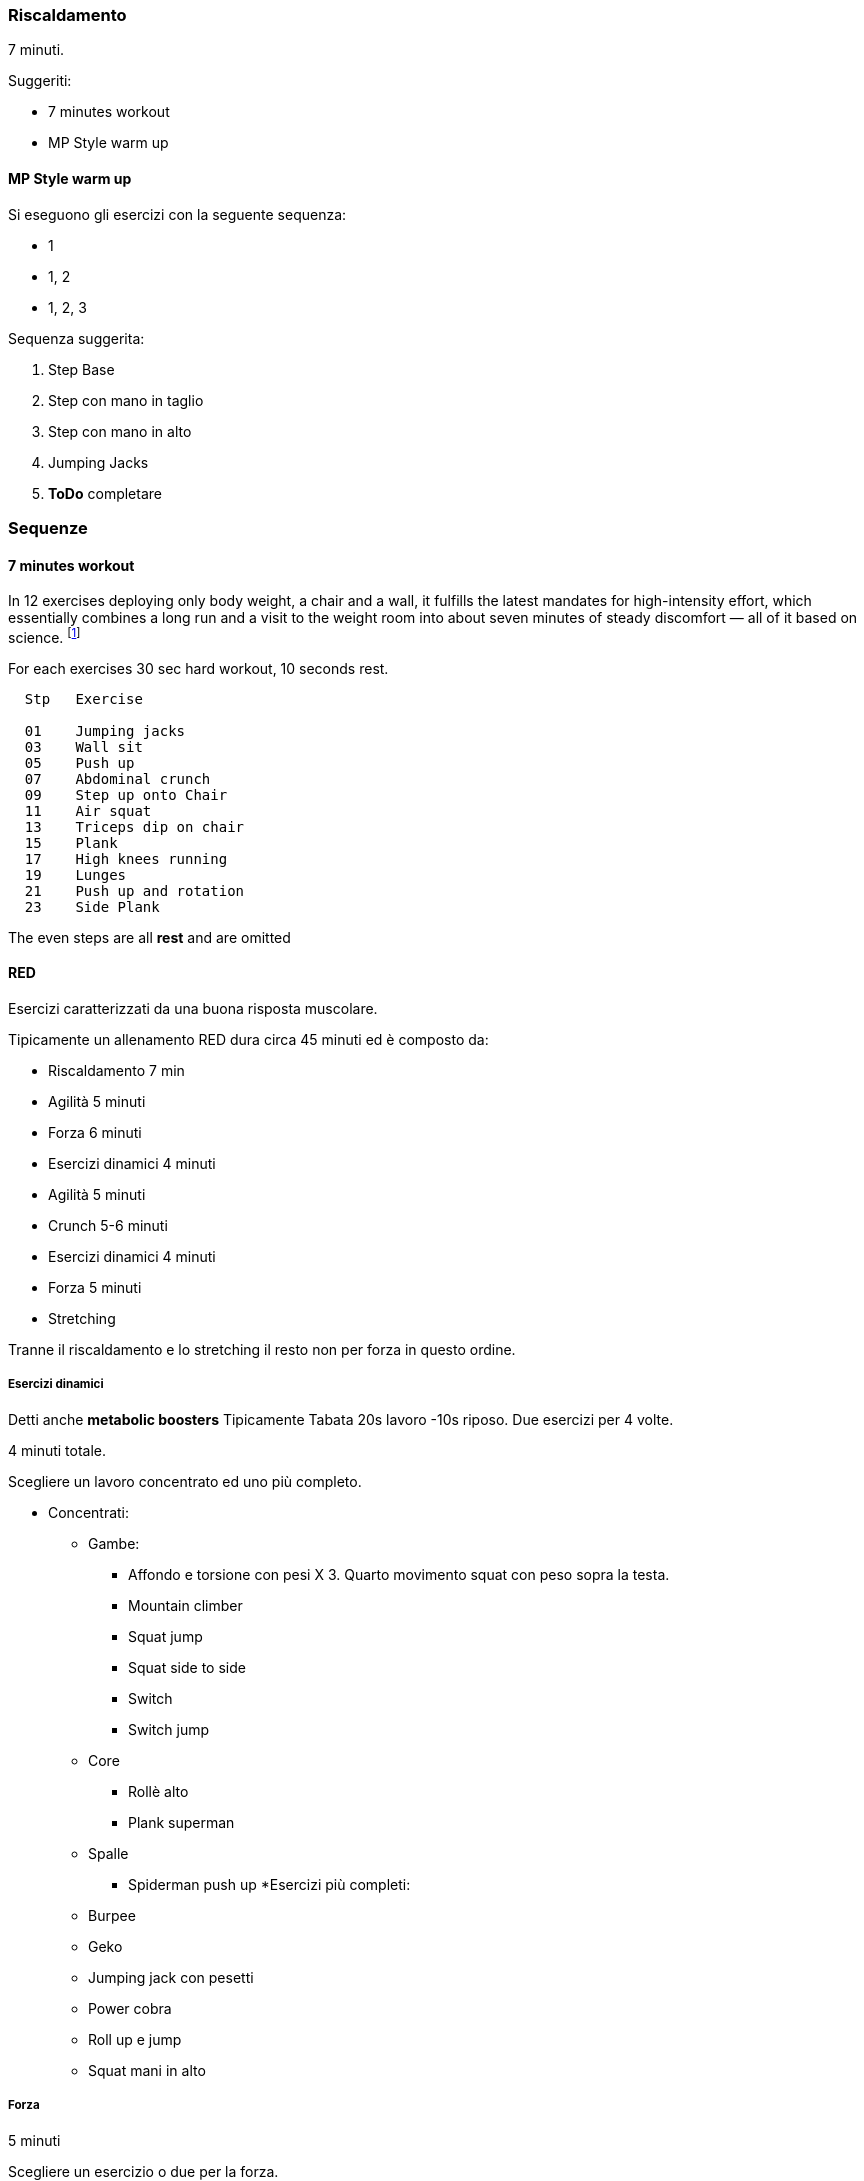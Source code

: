 

=== Riscaldamento

7 minuti.

Suggeriti:

-   7 minutes workout
-   MP Style warm up

==== MP Style warm up

Si eseguono gli esercizi con la seguente sequenza:

-   1
-   1, 2
-   1, 2, 3

Sequenza suggerita:

1.  Step Base
2.  Step con mano in taglio
3.  Step con mano in alto
4.  Jumping Jacks
5.  *ToDo* completare


=== Sequenze

==== 7 minutes workout

In 12 exercises deploying only body weight, a chair and a wall, it
fulfills the latest mandates for high-intensity effort, which
essentially combines a long run and a visit to the weight room into
about seven minutes of steady discomfort — all of it based on
science. footnote:[http://well.blogs.nytimes.com/2013/05/09/the-scientific-7-minute-workout/?_r=0[Here] for the full article]

For each exercises 30 sec hard workout, 10 seconds rest.

------------
  Stp   Exercise

  01    Jumping jacks
  03    Wall sit
  05    Push up
  07    Abdominal crunch
  09    Step up onto Chair
  11    Air squat
  13    Triceps dip on chair
  15    Plank
  17    High knees running
  19    Lunges
  21    Push up and rotation
  23    Side Plank
  
------------


The even steps are all *rest* and are omitted

==== RED

Esercizi caratterizzati da una buona risposta muscolare.

Tipicamente un allenamento RED dura circa 45 minuti ed è composto da:

- Riscaldamento 7 min
- Agilità 5 minuti
- Forza 6 minuti
- Esercizi dinamici 4 minuti
- Agilità 5 minuti
- Crunch 5-6 minuti
- Esercizi dinamici 4 minuti
- Forza 5 minuti
- Stretching

Tranne il riscaldamento e lo stretching il resto non per forza in questo
ordine.


===== Esercizi dinamici

Detti anche *metabolic boosters* Tipicamente Tabata 20s lavoro -10s
riposo. Due esercizi per 4 volte.

4 minuti totale.

Scegliere un lavoro concentrato ed uno più completo.

* Concentrati: 
    ** Gambe: 
        *** Affondo e torsione con pesi X 3. Quarto movimento squat con peso sopra la testa.
        *** Mountain climber
        *** Squat jump
        *** Squat side to side
        *** Switch
        *** Switch jump
    ** Core 
        *** Rollè alto
        *** Plank superman
    ** Spalle
        *** Spiderman push up
*Esercizi più completi:
    ** Burpee
    ** Geko
    ** Jumping jack con pesetti
    ** Power cobra
    ** Roll up e jump
    ** Squat mani in alto

===== Forza

5 minuti

Scegliere un esercizio o due per la forza.

1a serie massimo numero ripetizioni, le altre a scendere

-   4x (alternando se due esercizi):
    -   1.5 minuto
    -   .5 min recupero

Esercizi suggeriti:

-   Clean
-   Front Squat + Shoulder press (Thrusters)
-   Pull up
-   Remata
-   Squat press
-   Stacco


===== Agilità

5 minuti, cambi a chiamata del trainer; se si è da soli AMRAP da 8 a 16
per tipo.

A scelta uno tra i concentrati e uno di quelli che coinvolgono più
fasce:

* Concentrati
    ** Core
        *** Hip escape
        *** Plank to teaser
        *** Rollè alto
    ** Gambe
        *** Switch
        *** Sumo squat e salto toccandosi i talloni
        *** Corsa sul posto. 4 passetti veloci. e poi salto di 180° atterrando in squat. Salto di 180° e di nuovo corsetta. I passi più veloci possibili
*   Coinvolgenti più fasce
    *** DownDog To Bridge
    *** Power cobra
    *** Switch Squat
    *** Rollata e jump
    *** Roll down, addominali per sollevare le gambe, Roll up and jump
    *** Burpees con salto sollevando le ginocchia
    

===== Blocco Core

de esercizi tra quelli sotto, per 5 minuti, cambi a chiamata del trainer; se si è da soli AMRAP da 8 a 16
per tipo

* Crunch with weight
* Plank to teaser
* Plank walk
* Criss cross to teaser
* Crunch centro e due laterali
* Plank
* Plank and rotation con un peso da 5Kg

===== Realizzazione 1

Prima realizzazione esercizi Red. 36 minuti circa.

-   7 minuti Riscaldamento
    -   7 minutes workout
-   4 minuti Esercizi dinamici. Tabata 20-10 con:
    -   Switch
    -   Burpees
-   6 minuti Blocco di forza:
    -   Clean Press
-   4 minuti Esercizi dinamici. Tabata 20-10 con:
    -   Switch
    -   Burpee
-   5 min Agilità, AMRAP:
    -   Hip Escape X 16
    -   DownDog To Bridge X 16
-   6 minuti Blocco Core. AMRAP:
    -   Crunch with weight
    -   Plank to teaser
-   5 minuti Agilità. AMRAP:
    -   Hip Escape X 16
    -   DownDog To Bridge X 16

===== Realizzazione 2

Esercizi Red. 38 minuti circa.

-   7 minuti Riscaldamento
    -   7 minutes workout
-   5 min Agilità, AMRAP:
    -   Plank to teaser X 10
    -   Switch Squat X 10
    -   Hip escape X 10
-   6 minuti Blocco di forza:
    -   Clean Press
-   4 minuti Esercizi dinamici. Tabata 20-10 con:
    -   Mountain climber
    -   Spiderman Push up
-   5 min Agilità, AMRAP:
    -   Geko X 10
    -   Rollè alto X 10
-   4 minuti Esercizi dinamici. Tabata 20-10 con:
    -   Switch jump
    -   Squat side to side
-   6 minuti Blocco Core. AMRAP:
    -   Plank walk X 10
    -   Criss cross to teaser X 10

===== Realizzazione 3

Esercizi Red. 38 minuti circa.

-   7 minuti Riscaldamento
    -   7 minutes workout
-   4 minuti Esercizi dinamici. Tabata 20-10:
    -   Burpee
    -   Squat jump
-   6 minuti Blocco di forza:
    -   Remata
-   5 minuti Agilità. AMRAP:
    -   Switch X 6
    -   Rollata su tappetino e jump X 6
    -   Rollè alto X 6
-   4 minuti Esercizi dinamici. Tabata 20-10:
    -   Burpee
    -   Squat jump
-   6 minuti Blocco Core. AMRAP:
    -   Plank walk X 10
    -   Crunch with weight X 10
-   5 min Agilità, AMRAP:
    -   Spiderman push up
    -   Hip escape

==== Core

Il core è la parte centrale del corpo. É composta di tre fasce:

===== Iacopo

Steso a pancia in su a quadrupedia ribaltata:

-   2 X:
    -   sollevare (portare parallelo al terreno) un braccio
    -   tornare
    -   stendere una gamba a 45° dal terreno
    -   tornare
-   2 X:
    -   esercizio precedente ma con braccio e gamba opposte

Tentare lo stesso esercizio con tutte le direzioni possibili degli arti

==== Grid Fit

===== Palestra grid fit 20150821 40/20

-   Push up su palla medica
-   Deadlift
-   Push up and rotation
-   Sacco bulgaro
-   Swing
-   Mountain jumper
-   Squatting jacks

===== Grid Active  20150821


* Burpee con pallamedica (clean jerk al posto del salto)
* Pull ups
* Push ups
* Squats
* Renegade (Addominali vogando)
* Scalino con una gamba sola
* Stacco da terra

==== TRX

===== 20150821 Trx tabata 20\_10 rest 1 min a fine sequenza

-   Push up su palla medica
-   Deadlift
-   Push up and rotation
-   Sacco bulgaro
-   Swing
-   Mountain jumper
-   Squatting jacks


==== Elenco Esercizi fatti in palestra

===== 20150730 - VA grid 40s r20s X3

-   pull ups
-   triceps dips
-   affondi
-   clean press
-   burpees
-   push ups

==== Suggeriti

===== 8 esercizi base da fare benissimo

Ecco gli 8 esercizi base che fatti ottimamente stabilizzano la postura.
footnote:[http://www.mensjournal.com/expert-advice/the-only-8-moves-you-need-to-be-fit-20140306?utm_source=zergnet.com&utm_medium=referral&utm_campaign=zergnet_245652[Mensjournal.com
    20140306]]

-   Classic Push-Up
-   Overhead Press
-   Pull-Up and Chin-Up
-   Row
-   Squat
-   Kettlebell Swing
-   Dead Lift
-   Walking Lunge

